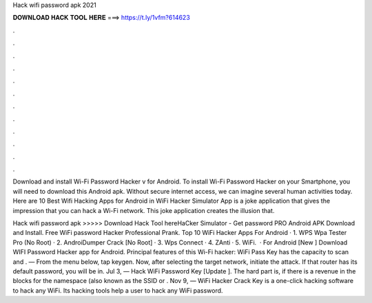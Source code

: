 Hack wifi password apk 2021



𝐃𝐎𝐖𝐍𝐋𝐎𝐀𝐃 𝐇𝐀𝐂𝐊 𝐓𝐎𝐎𝐋 𝐇𝐄𝐑𝐄 ===> https://t.ly/1vfm?614623



.



.



.



.



.



.



.



.



.



.



.



.

Download and install Wi-Fi Password Hacker v for Android. To install Wi-Fi Password Hacker on your Smartphone, you will need to download this Android apk. Without secure internet access, we can imagine several human activities today. Here are 10 Best Wifi Hacking Apps for Android in  WiFi Hacker Simulator App is a joke application that gives the impression that you can hack a Wi-Fi network. This joke application creates the illusion that.

Hack wifi password apk >>>>> Download Hack Tool hereHaCker Simulator - Get password PRO Android APK Download and Install. Free WiFi password Hacker Professional Prank. Top 10 WiFi Hacker Apps For Android · 1. WPS Wpa Tester Pro (No Root) · 2. AndroiDumper Crack [No Root] · 3. Wps Connect · 4. ZAnti · 5. WiFi.  · For Android [New ] Download WIFI Password Hacker app for Android. Principal features of this Wi-Fi hacker: WiFi Pass Key has the capacity to scan and . — From the menu below, tap keygen. Now, after selecting the target network, initiate the attack. If that router has its default password, you will be in. Jul 3, — Hack WiFi Password Key [Update ]. The hard part is, if there is a revenue in the blocks for the namespace (also known as the SSID or . Nov 9, — WiFi Hacker Crack Key is a one-click hacking software to hack any WiFi. Its hacking tools help a user to hack any WiFi password.

